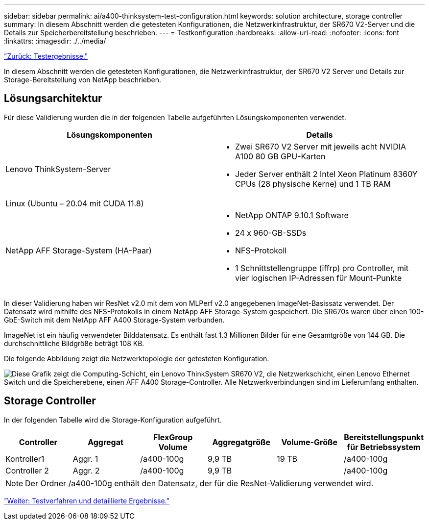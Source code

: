 ---
sidebar: sidebar 
permalink: ai/a400-thinksystem-test-configuration.html 
keywords: solution architecture, storage controller 
summary: In diesem Abschnitt werden die getesteten Konfigurationen, die Netzwerkinfrastruktur, der SR670 V2-Server und die Details zur Speicherbereitstellung beschrieben. 
---
= Testkonfiguration
:hardbreaks:
:allow-uri-read: 
:nofooter: 
:icons: font
:linkattrs: 
:imagesdir: ./../media/


link:a400-thinksystem-test-results.html["Zurück: Testergebnisse."]

[role="lead"]
In diesem Abschnitt werden die getesteten Konfigurationen, die Netzwerkinfrastruktur, der SR670 V2 Server und Details zur Storage-Bereitstellung von NetApp beschrieben.



== Lösungsarchitektur

Für diese Validierung wurden die in der folgenden Tabelle aufgeführten Lösungskomponenten verwendet.

|===
| Lösungskomponenten | Details 


| Lenovo ThinkSystem-Server  a| 
* Zwei SR670 V2 Server mit jeweils acht NVIDIA A100 80 GB GPU-Karten
* Jeder Server enthält 2 Intel Xeon Platinum 8360Y CPUs (28 physische Kerne) und 1 TB RAM




| Linux (Ubuntu – 20.04 mit CUDA 11.8) |  


| NetApp AFF Storage-System (HA-Paar)  a| 
* NetApp ONTAP 9.10.1 Software
* 24 x 960-GB-SSDs
* NFS-Protokoll
* 1 Schnittstellengruppe (iffrp) pro Controller, mit vier logischen IP-Adressen für Mount-Punkte


|===
In dieser Validierung haben wir ResNet v2.0 mit dem von MLPerf v2.0 angegebenen ImageNet-Basissatz verwendet. Der Datensatz wird mithilfe des NFS-Protokolls in einem NetApp AFF Storage-System gespeichert. Die SR670s waren über einen 100-GbE-Switch mit dem NetApp AFF A400 Storage-System verbunden.

ImageNet ist ein häufig verwendeter Bilddatensatz. Es enthält fast 1.3 Millionen Bilder für eine Gesamtgröße von 144 GB. Die durchschnittliche Bildgröße beträgt 108 KB.

Die folgende Abbildung zeigt die Netzwerktopologie der getesteten Konfiguration.

image:a400-thinksystem-image7.png["Diese Grafik zeigt die Computing-Schicht, ein Lenovo ThinkSystem SR670 V2, die Netzwerkschicht, einen Lenovo Ethernet Switch und die Speicherebene, einen AFF A400 Storage-Controller. Alle Netzwerkverbindungen sind im Lieferumfang enthalten."]



== Storage Controller

In der folgenden Tabelle wird die Storage-Konfiguration aufgeführt.

|===
| Controller | Aggregat | FlexGroup Volume | Aggregatgröße | Volume-Größe | Bereitstellungspunkt für Betriebssystem 


| Kontroller1 | Aggr. 1 | /a400-100g | 9,9 TB | 19 TB | /a400-100g 


| Controller 2 | Aggr. 2 | /a400-100g | 9,9 TB |  | /a400-100g 
|===

NOTE: Der Ordner /a400-100g enthält den Datensatz, der für die ResNet-Validierung verwendet wird.

link:a400-thinksystem-test-procedure-and-detailed-results.html["Weiter: Testverfahren und detaillierte Ergebnisse."]
